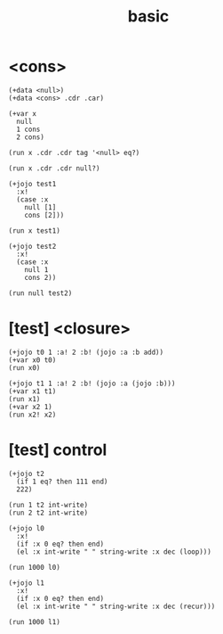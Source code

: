 #+title: basic

* <cons>

  #+begin_src jojo
  (+data <null>)
  (+data <cons> .cdr .car)

  (+var x
    null
    1 cons
    2 cons)

  (run x .cdr .cdr tag '<null> eq?)

  (run x .cdr .cdr null?)

  (+jojo test1
    :x!
    (case :x
      null [1]
      cons [2]))

  (run x test1)

  (+jojo test2
    :x!
    (case :x
      null 1
      cons 2))

  (run null test2)
  #+end_src

* [test] <closure>

  #+begin_src jojo
  (+jojo t0 1 :a! 2 :b! (jojo :a :b add))
  (+var x0 t0)
  (run x0)

  (+jojo t1 1 :a! 2 :b! (jojo :a (jojo :b)))
  (+var x1 t1)
  (run x1)
  (+var x2 1)
  (run x2! x2)
  #+end_src

* [test] *control*

  #+begin_src jojo
  (+jojo t2
    (if 1 eq? then 111 end)
    222)

  (run 1 t2 int-write)
  (run 2 t2 int-write)

  (+jojo l0
    :x!
    (if :x 0 eq? then end)
    (el :x int-write " " string-write :x dec (loop)))

  (run 1000 l0)

  (+jojo l1
    :x!
    (if :x 0 eq? then end)
    (el :x int-write " " string-write :x dec (recur)))

  (run 1000 l1)
  #+end_src
